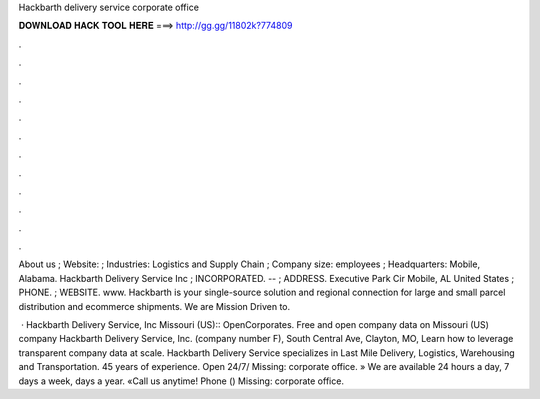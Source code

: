 Hackbarth delivery service corporate office



𝐃𝐎𝐖𝐍𝐋𝐎𝐀𝐃 𝐇𝐀𝐂𝐊 𝐓𝐎𝐎𝐋 𝐇𝐄𝐑𝐄 ===> http://gg.gg/11802k?774809



.



.



.



.



.



.



.



.



.



.



.



.

About us ; Website:  ; Industries: Logistics and Supply Chain ; Company size: employees ; Headquarters: Mobile, Alabama. Hackbarth Delivery Service Inc ; INCORPORATED. -- ; ADDRESS. Executive Park Cir Mobile, AL United States ; PHONE. ; WEBSITE. www. ​Hackbarth is your single-source solution and regional connection for large and small parcel distribution and ecommerce shipments. We are Mission Driven to.

 · Hackbarth Delivery Service, Inc Missouri (US):: OpenCorporates. Free and open company data on Missouri (US) company Hackbarth Delivery Service, Inc. (company number F), South Central Ave, Clayton, MO, Learn how to leverage transparent company data at scale. Hackbarth Delivery Service specializes in Last Mile Delivery, Logistics, Warehousing and Transportation. 45 years of experience. Open 24/7/ Missing: corporate office. » We are available 24 hours a day, 7 days a week, days a year. «Call us anytime! Phone () Missing: corporate office.
